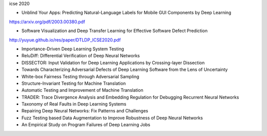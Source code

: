 icse 2020

- Unblind Your Apps: Predicting Natural-Language Labels for Mobile GUI Components by Deep Learning
https://arxiv.org/pdf/2003.00380.pdf

- Software Visualization and Deep Transfer Learning for Effective Software Defect Prediction
http://yuyue.github.io/res/paper/DTLDP_ICSE2020.pdf

- Importance-Driven Deep Learning System Testing

- ReluDiff: Differential Verification of Deep Neural Networks

- DISSECTOR: Input Validation for Deep Learning Applications by Crossing-layer Dissection

- Towards Characterizing Adversarial Defects of Deep Learning Software from the Lens of Uncertainty

- White-box Fairness Testing through Adversarial Sampling

- Structure-Invariant Testing for Machine Translation

- Automatic Testing and Improvement of Machine Translation

- TRADER: Trace Divergence Analysis and Embedding Regulation for Debugging Recurrent Neural Networks

- Taxonomy of Real Faults in Deep Learning Systems

- Repairing Deep Neural Networks: Fix Patterns and Challenges

- Fuzz Testing based Data Augmentation to Improve Robustness of Deep Neural Networks

- An Empirical Study on Program Failures of Deep Learning Jobs
